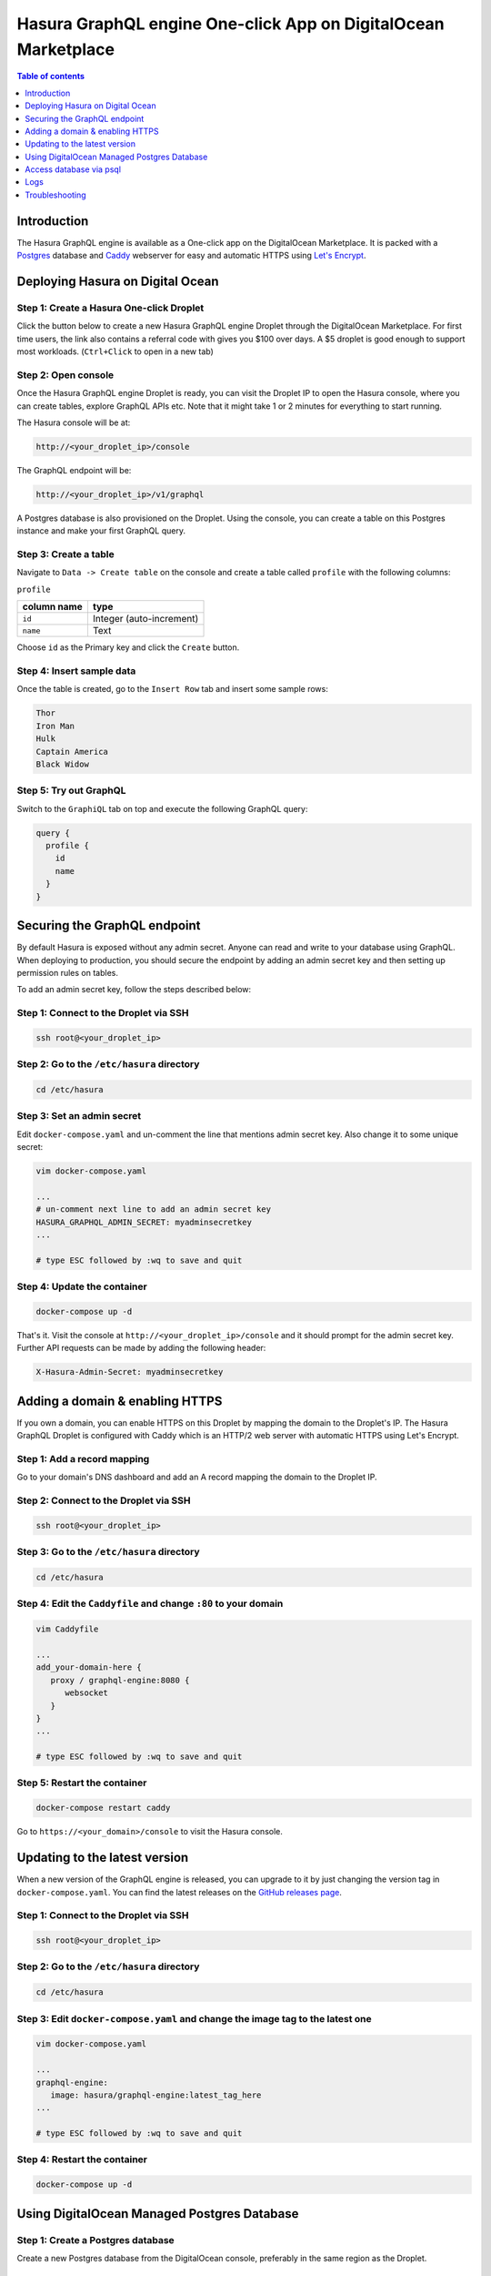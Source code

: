 .. meta::
   :description: Deploy Hasura GraphQL engine One-click App on DigitalOcean Marketplace
   :keywords: hasura, docs, guide, deployment, digital ocean, marketplace

.. _deploy_do_marketplace:

Hasura GraphQL engine One-click App on DigitalOcean Marketplace
===============================================================

.. contents:: Table of contents
  :backlinks: none
  :depth: 1
  :local:

Introduction
------------

The Hasura GraphQL engine is available as a One-click app on the DigitalOcean
Marketplace. It is packed with a `Postgres <https://www.postgresql.org/>`__
database and `Caddy <https://caddyserver.com/>`__ webserver for easy and
automatic HTTPS using `Let's Encrypt <https://letsencrypt.org/>`__.

Deploying Hasura on Digital Ocean
---------------------------------

Step 1: Create a Hasura One-click Droplet
^^^^^^^^^^^^^^^^^^^^^^^^^^^^^^^^^^^^^^^^^

Click the button below to create a new Hasura GraphQL engine Droplet through
the DigitalOcean Marketplace. For first time users, the link also contains a
referral code with gives you $100 over days. A $5 droplet is good enough to
support most workloads. (``Ctrl+Click`` to open in a new tab)

.. image:: https://graphql-engine-cdn.hasura.io/img/create_hasura_droplet.png
   :width: 300px
   :alt: do_create_droplet_button
   :class: no-shadow
   :target: https://marketplace.digitalocean.com/apps/hasura?action=deploy&refcode=c4d9092d2c48&utm_source=hasura&utm_campaign=docs

Step 2: Open console
^^^^^^^^^^^^^^^^^^^^

Once the Hasura GraphQL engine Droplet is ready, you can visit the Droplet IP to
open the Hasura console, where you can create tables, explore GraphQL APIs etc.
Note that it might take 1 or 2 minutes for everything to start running.

The Hasura console will be at:

.. code-block:: bash

   http://<your_droplet_ip>/console

.. thumbnail:: /img/graphql/core/deployment/dashboard-digital-ocean.png
   :alt: Dashboard for digital ocean droplet

The GraphQL endpoint will be:

.. code-block:: bash

   http://<your_droplet_ip>/v1/graphql


A Postgres database is also provisioned on the Droplet. Using the console, you
can create a table on this Postgres instance and make your first GraphQL query.

.. thumbnail:: /img/graphql/core/deployment/digital-ocean-hasura-console.png
   :alt: Hasura console

Step 3: Create a table
^^^^^^^^^^^^^^^^^^^^^^

Navigate to ``Data -> Create table`` on the console and create a table called ``profile`` with the following columns:

``profile``

===============  ========
 column name      type
===============  ========
``id``             Integer (auto-increment)
``name``           Text
===============  ========

Choose ``id`` as the Primary key and click the ``Create`` button.

.. thumbnail:: /img/graphql/core/deployment/digital-ocean-row.png
   :alt: Hasura console - table fields

.. thumbnail:: /img/graphql/core/deployment/digital-ocean-create-a-table.png
   :alt: Hasura console - create table   

Step 4: Insert sample data
^^^^^^^^^^^^^^^^^^^^^^^^^^

Once the table is created, go to the ``Insert Row`` tab and insert some sample rows:

.. code-block:: bash

   Thor
   Iron Man
   Hulk
   Captain America
   Black Widow

.. thumbnail:: /img/graphql/core/deployment/digital-ocean-hasura-insert-data.png
   :alt: Hasura console - insert data

Step 5: Try out GraphQL
^^^^^^^^^^^^^^^^^^^^^^^

Switch to the ``GraphiQL`` tab on top and execute the following GraphQL query:

.. code-block:: graphql

   query {
     profile {
       id
       name
     }
   }

.. thumbnail:: /img/graphql/core/deployment/hasura-graphql-query.png
   :alt: Hasura console - GraphQL


.. _digital_ocean_secure:

Securing the GraphQL endpoint
-----------------------------

By default Hasura is exposed without any admin secret. Anyone can read and write
to your database using GraphQL. When deploying to production, you should secure
the endpoint by adding an admin secret key and then setting up permission rules on
tables.

To add an admin secret key, follow the steps described below:

Step 1: Connect to the Droplet via SSH
^^^^^^^^^^^^^^^^^^^^^^^^^^^^^^^^^^^^^^

.. code-block:: bash

   ssh root@<your_droplet_ip>


Step 2: Go to the ``/etc/hasura`` directory
^^^^^^^^^^^^^^^^^^^^^^^^^^^^^^^^^^^^^^^^^^^

.. code-block:: bash

   cd /etc/hasura


Step 3: Set an admin secret
^^^^^^^^^^^^^^^^^^^^^^^^^^^

Edit ``docker-compose.yaml`` and un-comment the line that mentions admin secret key. 
Also change it to some unique secret:

.. code-block:: bash

   vim docker-compose.yaml

   ...
   # un-comment next line to add an admin secret key
   HASURA_GRAPHQL_ADMIN_SECRET: myadminsecretkey
   ...

   # type ESC followed by :wq to save and quit


Step 4: Update the container
^^^^^^^^^^^^^^^^^^^^^^^^^^^^

.. code-block:: bash

   docker-compose up -d

That's it. Visit the console at ``http://<your_droplet_ip>/console`` and it should
prompt for the admin secret key. Further API requests can be made by adding the
following header:

.. code-block:: bash

   X-Hasura-Admin-Secret: myadminsecretkey


Adding a domain & enabling HTTPS
--------------------------------

If you own a domain, you can enable HTTPS on this Droplet by mapping the domain
to the Droplet's IP. The Hasura GraphQL Droplet is configured with Caddy which is an
HTTP/2 web server with automatic HTTPS using Let's Encrypt.

Step 1: Add a record mapping
^^^^^^^^^^^^^^^^^^^^^^^^^^^^ 

Go to your domain's DNS dashboard and add an A record mapping the domain to the Droplet IP.

Step 2: Connect to the Droplet via SSH
^^^^^^^^^^^^^^^^^^^^^^^^^^^^^^^^^^^^^^

.. code-block:: bash

   ssh root@<your_droplet_ip>


Step 3: Go to the ``/etc/hasura`` directory
^^^^^^^^^^^^^^^^^^^^^^^^^^^^^^^^^^^^^^^^^^^

.. code-block:: bash

   cd /etc/hasura


Step 4: Edit the ``Caddyfile`` and change ``:80`` to your domain
^^^^^^^^^^^^^^^^^^^^^^^^^^^^^^^^^^^^^^^^^^^^^^^^^^^^^^^^^^^^^^^^

.. code-block:: bash

   vim Caddyfile

   ...
   add_your-domain-here {
      proxy / graphql-engine:8080 {
         websocket
      }
   }
   ...

   # type ESC followed by :wq to save and quit


Step 5: Restart the container
^^^^^^^^^^^^^^^^^^^^^^^^^^^^^

.. code-block:: bash

   docker-compose restart caddy


Go to ``https://<your_domain>/console`` to visit the Hasura console.

.. _do_updating:

Updating to the latest version
------------------------------

When a new version of the GraphQL engine is released, you can upgrade to it by just
changing the version tag in ``docker-compose.yaml``. You can find the latest
releases on the `GitHub releases page
<https://github.com/hasura/graphql-engine/releases>`__.

Step 1: Connect to the Droplet via SSH
^^^^^^^^^^^^^^^^^^^^^^^^^^^^^^^^^^^^^^

.. code-block:: bash

   ssh root@<your_droplet_ip>


Step 2: Go to the ``/etc/hasura`` directory
^^^^^^^^^^^^^^^^^^^^^^^^^^^^^^^^^^^^^^^^^^^

.. code-block:: bash

   cd /etc/hasura


Step 3: Edit ``docker-compose.yaml`` and change the image tag to the latest one
^^^^^^^^^^^^^^^^^^^^^^^^^^^^^^^^^^^^^^^^^^^^^^^^^^^^^^^^^^^^^^^^^^^^^^^^^^^^^^^

.. code-block:: bash

   vim docker-compose.yaml

   ...
   graphql-engine:
      image: hasura/graphql-engine:latest_tag_here
   ...

   # type ESC followed by :wq to save and quit


Step 4: Restart the container
^^^^^^^^^^^^^^^^^^^^^^^^^^^^^

.. code-block:: bash

   docker-compose up -d

.. _do_managed_pg_db:

Using DigitalOcean Managed Postgres Database
--------------------------------------------

Step 1: Create a Postgres database 
^^^^^^^^^^^^^^^^^^^^^^^^^^^^^^^^^^

Create a new Postgres database from the DigitalOcean console, preferably in the same region as the Droplet.

Step 2: Get the database URL
^^^^^^^^^^^^^^^^^^^^^^^^^^^^

Once the database is created, under the "Overview" tab, from the "Connection Details" section, choose "Connection string" from the dropdown.
"Connection string" is the "Database URL". Copy it.

Step 3: Connect to the Droplet via SSH
^^^^^^^^^^^^^^^^^^^^^^^^^^^^^^^^^^^^^^

.. code-block:: bash

   ssh root@<your_droplet_ip>


Step 4: Go to the ``/etc/hasura`` directory
^^^^^^^^^^^^^^^^^^^^^^^^^^^^^^^^^^^^^^^^^^^

.. code-block:: bash

   cd /etc/hasura

Step 5: Edit ``docker-compose.yaml`` and change the database URL
^^^^^^^^^^^^^^^^^^^^^^^^^^^^^^^^^^^^^^^^^^^^^^^^^^^^^^^^^^^^^^^^

.. code-block:: bash

   vim docker-compose.yaml

   ...
   # change the url to use a different database
   HASURA_GRAPHQL_DATABASE_URL: <database-url>
   ...

   # type ESC followed by :wq to save and quit

Similarly, the database URL can be changed to connect to any other Postgres
database.

.. note::

  If you're using Hasura with a restricted database user, make sure you go
  through :ref:`Postgres permissions <postgres_permissions>`
  to configure all required permissions (not applicable with the default
  connection string with DO Managed Postgres).

Connection pooling
~~~~~~~~~~~~~~~~~~
Connection pooling is a built-in feature of graphql-engine. The default connection pool size is 50.
If you need to configure the pool size or the timeout, you can use the below environment variables.

- ``HASURA_GRAPHQL_PG_CONNECTIONS``: Maximum number of Postgres connections that can be opened per stripe (default: 50). 
- ``HASURA_GRAPHQL_PG_TIMEOUT``: Each connection’s idle time before it is closed (default: 180 sec)

.. note::

  If you still want to enable connection pooling on your managed database on DigitalOcean, you should do so in the ``session`` mode.

.. _digital_ocean_connect_psql:

Access database via psql
------------------------

To access the Postgres database via ``psql``, you can use the following command
via the terminal:

.. code-block:: bash

   docker exec -it hasura_postgres_1 psql -U postgres

If you are using a hosted database :ref:`as outlined above <do_managed_pg_db>`, it's a little different:

.. code-block:: bash

   docker exec -it hasura_postgres_1 psql -h <your database url> -p <your port> -d <your database> -U <your database user>

.. note::

  Different hosted Postgres providers may have different requirements for connection, e.g. setting ``sslmode``.
  Please refer to your provider's documentation for generating the proper ``psql`` command flags.

.. _do_logs:

Logs
----

Step 1: Connect to the Droplet via SSH
^^^^^^^^^^^^^^^^^^^^^^^^^^^^^^^^^^^^^^

.. code-block:: bash

   ssh root@<your_droplet_ip>


Step 2: Go to the ``/etc/hasura`` directory
^^^^^^^^^^^^^^^^^^^^^^^^^^^^^^^^^^^^^^^^^^^

.. code-block:: bash

   cd /etc/hasura

Step 3: Check logs
^^^^^^^^^^^^^^^^^^

To checks logs for any container, use the following command:

.. code-block:: bash

   docker-compose logs <container_name>

Where ``<container_name>`` is one of ``graphql-engine``, ``postgres`` or
``caddy``.


Troubleshooting
---------------

Logs should be able to help you in most scenarios. If it doesn't, feel free to
talk to us on `Discord <https://discord.gg/hasura>`__.
